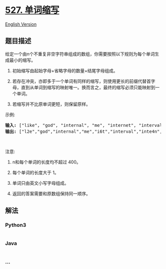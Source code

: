 * [[https://leetcode-cn.com/problems/word-abbreviation][527. 单词缩写]]
  :PROPERTIES:
  :CUSTOM_ID: 单词缩写
  :END:
[[./solution/0500-0599/0527.Word Abbreviation/README_EN.org][English
Version]]

** 题目描述
   :PROPERTIES:
   :CUSTOM_ID: 题目描述
   :END:

#+begin_html
  <!-- 这里写题目描述 -->
#+end_html

#+begin_html
  <p>
#+end_html

给定一个由n个不重复非空字符串组成的数组，你需要按照以下规则为每个单词生成最小的缩写。

#+begin_html
  </p>
#+end_html

#+begin_html
  <ol>
#+end_html

#+begin_html
  <li>
#+end_html

初始缩写由起始字母+省略字母的数量+结尾字母组成。

#+begin_html
  </li>
#+end_html

#+begin_html
  <li>
#+end_html

若存在冲突，亦即多于一个单词有同样的缩写，则使用更长的前缀代替首字母，直到从单词到缩写的映射唯一。换而言之，最终的缩写必须只能映射到一个单词。

#+begin_html
  </li>
#+end_html

#+begin_html
  <li>
#+end_html

若缩写并不比原单词更短，则保留原样。

#+begin_html
  </li>
#+end_html

#+begin_html
  </ol>
#+end_html

#+begin_html
  <p>
#+end_html

示例:

#+begin_html
  </p>
#+end_html

#+begin_html
  <pre><strong>输入:</strong> [&quot;like&quot;, &quot;god&quot;, &quot;internal&quot;, &quot;me&quot;, &quot;internet&quot;, &quot;interval&quot;, &quot;intension&quot;, &quot;face&quot;, &quot;intrusion&quot;]
  <strong>输出:</strong> [&quot;l2e&quot;,&quot;god&quot;,&quot;internal&quot;,&quot;me&quot;,&quot;i6t&quot;,&quot;interval&quot;,&quot;inte4n&quot;,&quot;f2e&quot;,&quot;intr4n&quot;]
  </pre>
#+end_html

#+begin_html
  <p>
#+end_html

 

#+begin_html
  </p>
#+end_html

#+begin_html
  <p>
#+end_html

注意:

#+begin_html
  </p>
#+end_html

#+begin_html
  <ol>
#+end_html

#+begin_html
  <li>
#+end_html

n和每个单词的长度均不超过 400。

#+begin_html
  </li>
#+end_html

#+begin_html
  <li>
#+end_html

每个单词的长度大于 1。

#+begin_html
  </li>
#+end_html

#+begin_html
  <li>
#+end_html

单词只由英文小写字母组成。

#+begin_html
  </li>
#+end_html

#+begin_html
  <li>
#+end_html

返回的答案需要和原数组保持同一顺序。

#+begin_html
  </li>
#+end_html

#+begin_html
  </ol>
#+end_html

** 解法
   :PROPERTIES:
   :CUSTOM_ID: 解法
   :END:

#+begin_html
  <!-- 这里可写通用的实现逻辑 -->
#+end_html

#+begin_html
  <!-- tabs:start -->
#+end_html

*** *Python3*
    :PROPERTIES:
    :CUSTOM_ID: python3
    :END:

#+begin_html
  <!-- 这里可写当前语言的特殊实现逻辑 -->
#+end_html

#+begin_src python
#+end_src

*** *Java*
    :PROPERTIES:
    :CUSTOM_ID: java
    :END:

#+begin_html
  <!-- 这里可写当前语言的特殊实现逻辑 -->
#+end_html

#+begin_src java
#+end_src

*** *...*
    :PROPERTIES:
    :CUSTOM_ID: section
    :END:
#+begin_example
#+end_example

#+begin_html
  <!-- tabs:end -->
#+end_html
